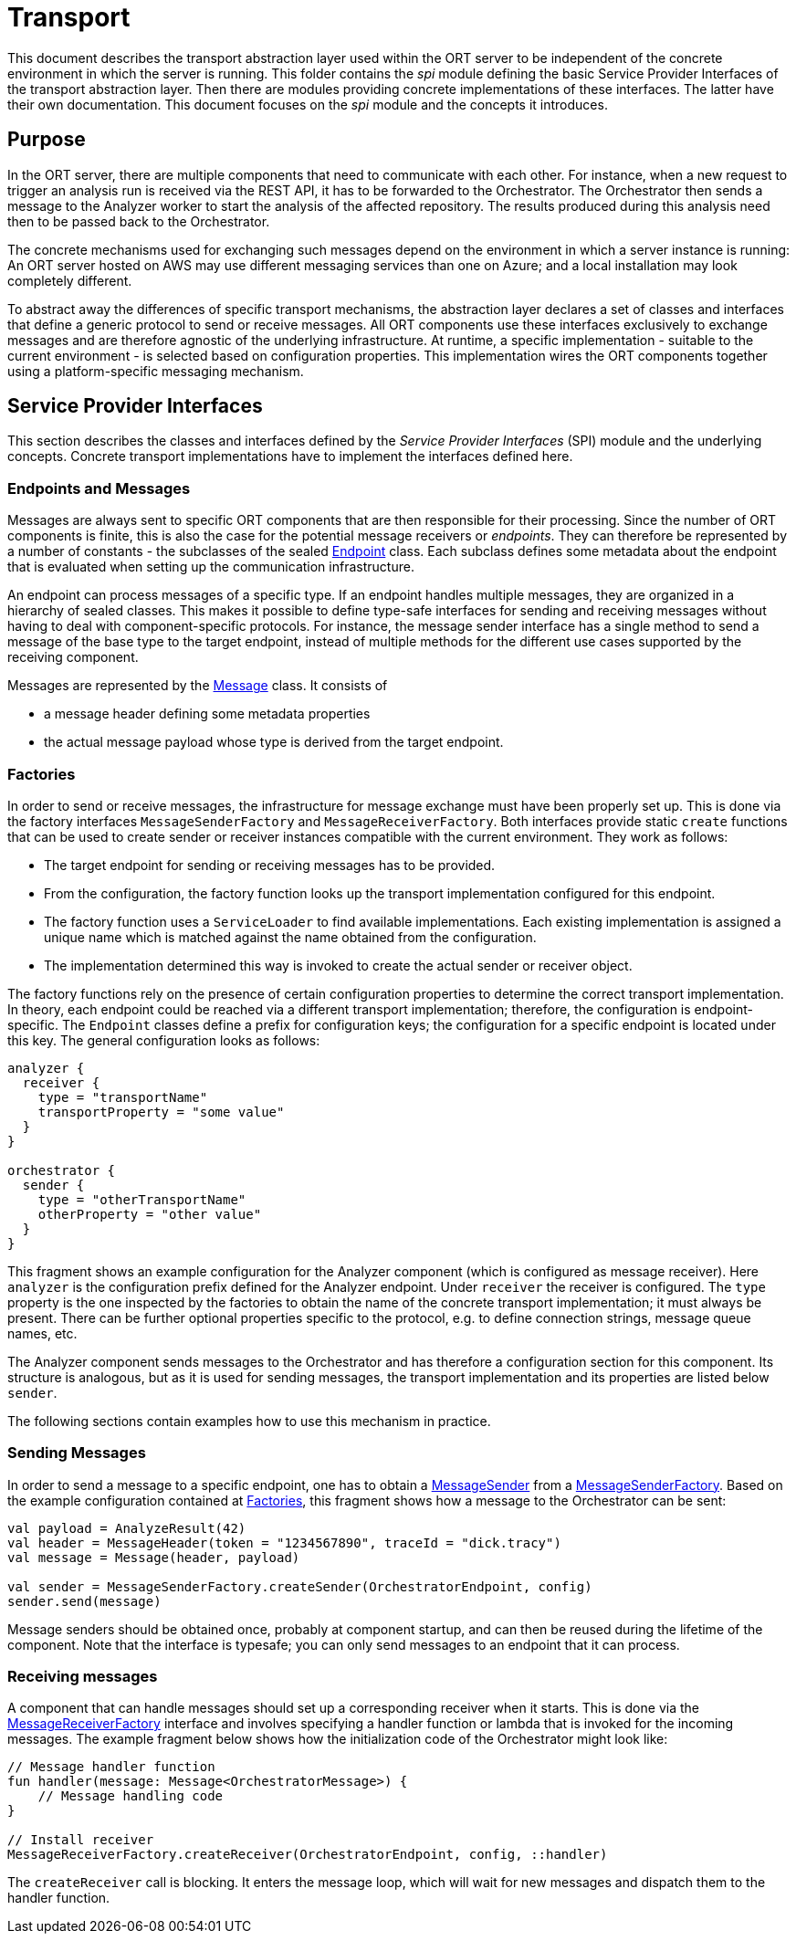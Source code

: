 = Transport

This document describes the transport abstraction layer used within the ORT server to be independent of the concrete environment in which the server is running. This folder contains the _spi_ module defining the basic Service Provider Interfaces of the transport abstraction layer. Then there are modules providing concrete implementations of these interfaces. The latter have their own documentation. This document focuses on the _spi_ module and the concepts it introduces.

== Purpose
In the ORT server, there are multiple components that need to communicate with each other. For instance, when a new request to trigger an analysis run is received via the REST API, it has to be forwarded to the Orchestrator. The Orchestrator then sends a message to the Analyzer worker to start the analysis of the affected repository. The results produced during this analysis need then to be passed back to the Orchestrator.

The concrete mechanisms used for exchanging such messages depend on the environment in which a server instance is running: An ORT server hosted on AWS may use different messaging services than one on Azure; and a local installation may look completely different.

To abstract away the differences of specific transport mechanisms, the abstraction layer declares a set of classes and interfaces that define a generic protocol to send or receive messages. All ORT components use these interfaces exclusively to exchange messages and are therefore agnostic of the underlying infrastructure. At runtime, a specific implementation - suitable to the current environment - is selected based on configuration properties. This implementation wires the ORT components together using a platform-specific messaging mechanism.

== Service Provider Interfaces
This section describes the classes and interfaces defined by the _Service Provider Interfaces_ (SPI) module and the underlying concepts. Concrete transport implementations have to implement the interfaces defined here.

=== Endpoints and Messages
Messages are always sent to specific ORT components that are then responsible for their processing. Since the number of ORT components is finite, this is also the case for the potential message receivers or _endpoints_. They can therefore be represented by a number of constants - the subclasses of the sealed link:spi/src/main/kotlin/Endpoint.kt[Endpoint] class. Each subclass defines some metadata about the endpoint that is evaluated when setting up the communication infrastructure.

An endpoint can process messages of a specific type. If an endpoint handles multiple messages, they are organized in a hierarchy of sealed classes. This makes it possible to define type-safe interfaces for sending and receiving messages without having to deal with component-specific protocols. For instance, the message sender interface has a single method to send a message of the base type to the target endpoint, instead of multiple methods for the different use cases supported by the receiving component.

Messages are represented by the link:spi/src/main/kotlin/Message.kt[Message] class. It consists of

* a message header defining some metadata properties
* the actual message payload whose type is derived from the target endpoint.

[#_factories]
=== Factories
In order to send or receive messages, the infrastructure for message exchange must have been properly set up. This is done via the factory interfaces `MessageSenderFactory` and `MessageReceiverFactory`. Both interfaces provide static `create` functions that can be used to create sender or receiver instances compatible with the current environment. They work as follows:

* The target endpoint for sending or receiving messages has to be provided.
* From the configuration, the factory function looks up the transport implementation configured for this endpoint.
* The factory function uses a `ServiceLoader` to find available implementations. Each existing implementation is assigned a unique name which is matched against the name obtained from the configuration.
* The implementation determined this way is invoked to create the actual sender or receiver object.

The factory functions rely on the presence of certain configuration properties to determine the correct transport implementation. In theory, each endpoint could be reached via a different transport implementation; therefore, the configuration is endpoint-specific. The `Endpoint` classes define a prefix for configuration keys; the configuration for a specific endpoint is located under this key. The general configuration looks as follows:

[source]
----
analyzer {
  receiver {
    type = "transportName"
    transportProperty = "some value"
  }
}

orchestrator {
  sender {
    type = "otherTransportName"
    otherProperty = "other value"
  }
}
----

This fragment shows an example configuration for the Analyzer component (which is configured as message receiver). Here `analyzer` is the configuration prefix defined for the Analyzer endpoint. Under `receiver` the receiver is configured. The `type` property is the one inspected by the factories to obtain the name of the concrete transport implementation; it must always be present. There can be further optional properties specific to the protocol, e.g. to define connection strings, message queue names, etc.

The Analyzer component sends messages to the Orchestrator and has therefore a configuration section for this component. Its structure is analogous, but as it is used for sending messages, the transport implementation and its properties are listed below `sender`.

The following sections contain examples how to use this mechanism in practice.

=== Sending Messages
In order to send a message to a specific endpoint, one has to obtain a link:spi/src/main/kotlin/MessageSender.kt[MessageSender] from a link:spi/src/main/kotlin/MessageSenderFactory.kt[MessageSenderFactory]. Based on the example configuration contained at <<_factories>>, this fragment shows how a message to the Orchestrator can be sent:

[source,kotlin]
----
val payload = AnalyzeResult(42)
val header = MessageHeader(token = "1234567890", traceId = "dick.tracy")
val message = Message(header, payload)

val sender = MessageSenderFactory.createSender(OrchestratorEndpoint, config)
sender.send(message)
----

Message senders should be obtained once, probably at component startup, and can then be reused during the lifetime of the component. Note that the interface is typesafe; you can only send messages to an endpoint that it can process.

=== Receiving messages
A component that can handle messages should set up a corresponding receiver when it starts. This is done via the link:spi/src/main/kotlin/MessageReceiverFactory.kt[MessageReceiverFactory] interface and involves specifying a handler function or lambda that is invoked for the incoming messages. The example fragment below shows how the initialization code of the Orchestrator might look like:

[source,kotlin]
----
// Message handler function
fun handler(message: Message<OrchestratorMessage>) {
    // Message handling code
}

// Install receiver
MessageReceiverFactory.createReceiver(OrchestratorEndpoint, config, ::handler)
----

The `createReceiver` call is blocking. It enters the message loop, which will wait for new messages and dispatch them to the handler function.
